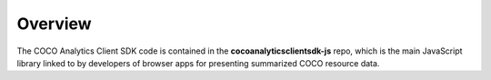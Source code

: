 .. sectionauthor:: Manav

.. _coco_tech_docs_aiot_analytics_overview:

Overview
========
The COCO Analytics Client SDK code is contained in the **cocoanalyticsclientsdk-js** repo, which is the main JavaScript library linked to by developers of browser apps for presenting summarized COCO resource data.

